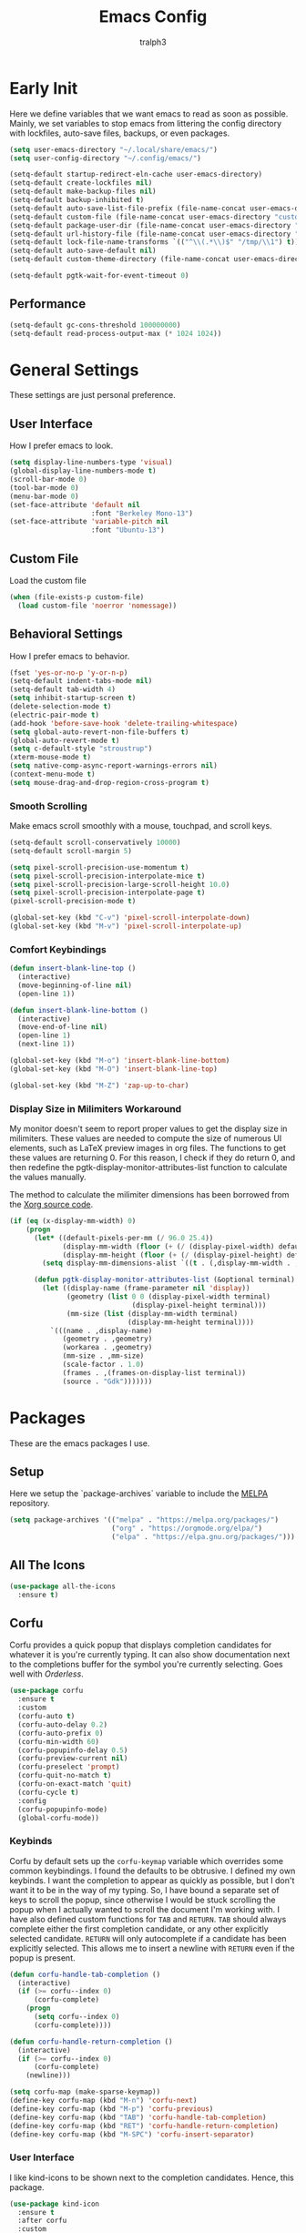 
#+TITLE: Emacs Config
#+AUTHOR: tralph3
#+PROPERTY: header-args :tangle init.el
#+STARTUP: showeverything

* Early Init
Here we define variables that we want emacs to read as soon as
possible. Mainly, we set variables to stop emacs from littering the
config directory with lockfiles, auto-save files, backups, or even
packages.
#+begin_src emacs-lisp :tangle early-init.el
  (setq user-emacs-directory "~/.local/share/emacs/")
  (setq user-config-directory "~/.config/emacs/")

  (setq-default startup-redirect-eln-cache user-emacs-directory)
  (setq-default create-lockfiles nil)
  (setq-default make-backup-files nil)
  (setq-default backup-inhibited t)
  (setq-default auto-save-list-file-prefix (file-name-concat user-emacs-directory "auto-saves/.saves-"))
  (setq-default custom-file (file-name-concat user-emacs-directory "custom-file"))
  (setq-default package-user-dir (file-name-concat user-emacs-directory "elpa"))
  (setq-default url-history-file (file-name-concat user-emacs-directory "url/history"))
  (setq-default lock-file-name-transforms `(("^\\(.*\\)$" "/tmp/\\1") t))
  (setq-default auto-save-default nil)
  (setq-default custom-theme-directory (file-name-concat user-emacs-directory "custom-themes"))

  (setq-default pgtk-wait-for-event-timeout 0)
#+end_src
** Performance
#+begin_src emacs-lisp :tangle early-init.el
  (setq-default gc-cons-threshold 100000000)
  (setq-default read-process-output-max (* 1024 1024))
#+end_src
* General Settings
These settings are just personal preference.
** User Interface
How I prefer emacs to look.
#+begin_src emacs-lisp
  (setq display-line-numbers-type 'visual)
  (global-display-line-numbers-mode t)
  (scroll-bar-mode 0)
  (tool-bar-mode 0)
  (menu-bar-mode 0)
  (set-face-attribute 'default nil
                      :font "Berkeley Mono-13")
  (set-face-attribute 'variable-pitch nil
                      :font "Ubuntu-13")
#+end_src
** Custom File
Load the custom file
#+begin_src emacs-lisp
  (when (file-exists-p custom-file)
    (load custom-file 'noerror 'nomessage))
#+end_src
** Behavioral Settings
How I prefer emacs to behavior.
#+begin_src emacs-lisp
  (fset 'yes-or-no-p 'y-or-n-p)
  (setq-default indent-tabs-mode nil)
  (setq-default tab-width 4)
  (setq inhibit-startup-screen t)
  (delete-selection-mode t)
  (electric-pair-mode t)
  (add-hook 'before-save-hook 'delete-trailing-whitespace)
  (setq global-auto-revert-non-file-buffers t)
  (global-auto-revert-mode t)
  (setq c-default-style "stroustrup")
  (xterm-mouse-mode t)
  (setq native-comp-async-report-warnings-errors nil)
  (context-menu-mode t)
  (setq mouse-drag-and-drop-region-cross-program t)
#+end_src
*** Smooth Scrolling
Make emacs scroll smoothly with a mouse, touchpad, and scroll keys.
#+begin_src emacs-lisp
  (setq-default scroll-conservatively 10000)
  (setq-default scroll-margin 5)

  (setq pixel-scroll-precision-use-momentum t)
  (setq pixel-scroll-precision-interpolate-mice t)
  (setq pixel-scroll-precision-large-scroll-height 10.0)
  (setq pixel-scroll-precision-interpolate-page t)
  (pixel-scroll-precision-mode t)

  (global-set-key (kbd "C-v") 'pixel-scroll-interpolate-down)
  (global-set-key (kbd "M-v") 'pixel-scroll-interpolate-up)
#+end_src
*** Comfort Keybindings
#+begin_src emacs-lisp
  (defun insert-blank-line-top ()
    (interactive)
    (move-beginning-of-line nil)
    (open-line 1))

  (defun insert-blank-line-bottom ()
    (interactive)
    (move-end-of-line nil)
    (open-line 1)
    (next-line 1))

  (global-set-key (kbd "M-o") 'insert-blank-line-bottom)
  (global-set-key (kbd "M-O") 'insert-blank-line-top)

  (global-set-key (kbd "M-Z") 'zap-up-to-char)
#+end_src
*** Display Size in Milimiters Workaround
My monitor doesn't seem to report proper values to get the display
size in milimiters. These values are needed to compute the size of
numerous UI elements, such as LaTeX preview images in org files. The
functions to get these values are returning 0. For this reason, I
check if they do return 0, and then redefine the
pgtk-display-monitor-attributes-list function to calculate the values
manually.

The method to calculate the milimiter dimensions has been borrowed
from the [[https://gitlab.freedesktop.org/xorg/xserver/-/blob/f08ab719df921e1269691553daf56853380fb241/randr/rrmonitor.c#L77][Xorg source code]].
#+begin_src emacs-lisp
  (if (eq (x-display-mm-width) 0)
      (progn
        (let* ((default-pixels-per-mm (/ 96.0 25.4))
               (display-mm-width (floor (+ (/ (display-pixel-width) default-pixels-per-mm) 0.5)))
               (display-mm-height (floor (+ (/ (display-pixel-height) default-pixels-per-mm) 0.5))))
          (setq display-mm-dimensions-alist `((t . (,display-mm-width . ,display-mm-height)))))

        (defun pgtk-display-monitor-attributes-list (&optional terminal)
          (let ((display-name (frame-parameter nil 'display))
                (geometry (list 0 0 (display-pixel-width terminal)
                                (display-pixel-height terminal)))
                (mm-size (list (display-mm-width terminal)
                               (display-mm-height terminal))))
            `(((name . ,display-name)
               (geometry . ,geometry)
               (workarea . ,geometry)
               (mm-size . ,mm-size)
               (scale-factor . 1.0)
               (frames . ,(frames-on-display-list terminal))
               (source . "Gdk")))))))
#+end_src
* Packages
These are the emacs packages I use.
** Setup
Here we setup the `package-archives` variable to include the [[https://melpa.org][MELPA]]
repository.
#+begin_src emacs-lisp
  (setq package-archives '(("melpa" . "https://melpa.org/packages/")
                           ("org" . "https://orgmode.org/elpa/")
                           ("elpa" . "https://elpa.gnu.org/packages/")))
#+end_src
** All The Icons
#+begin_src emacs-lisp
  (use-package all-the-icons
    :ensure t)
#+end_src
** Corfu
Corfu provides a quick popup that displays completion candidates for
whatever it is you're currently typing. It can also show documentation
next to the completions buffer for the symbol you're currently
selecting. Goes well with [[Orderless]].
#+begin_src emacs-lisp
  (use-package corfu
    :ensure t
    :custom
    (corfu-auto t)
    (corfu-auto-delay 0.2)
    (corfu-auto-prefix 0)
    (corfu-min-width 60)
    (corfu-popupinfo-delay 0.5)
    (corfu-preview-current nil)
    (corfu-preselect 'prompt)
    (corfu-quit-no-match t)
    (corfu-on-exact-match 'quit)
    (corfu-cycle t)
    :config
    (corfu-popupinfo-mode)
    (global-corfu-mode))
#+end_src
*** Keybinds
Corfu by default sets up the =corfu-keymap= variable which overrides
some common keybindings. I found the defaults to be obtrusive. I
defined my own keybinds. I want the completion to appear as quickly as
possible, but I don't want it to be in the way of my typing. So, I
have bound a separate set of keys to scroll the popup, since otherwise
I would be stuck scrolling the popup when I actually wanted to scroll
the document I'm working with. I have also defined custom functions
for =TAB= and =RETURN=. =TAB= should always complete either the first
completion candidate, or any other explicitly selected
candidate. =RETURN= will only autocomplete if a candidate has been
explicitly selected. This allows me to insert a newline with =RETURN=
even if the popup is present.
#+begin_src emacs-lisp
  (defun corfu-handle-tab-completion ()
    (interactive)
    (if (>= corfu--index 0)
        (corfu-complete)
      (progn
        (setq corfu--index 0)
        (corfu-complete))))

  (defun corfu-handle-return-completion ()
    (interactive)
    (if (>= corfu--index 0)
        (corfu-complete)
      (newline)))

  (setq corfu-map (make-sparse-keymap))
  (define-key corfu-map (kbd "M-n") 'corfu-next)
  (define-key corfu-map (kbd "M-p") 'corfu-previous)
  (define-key corfu-map (kbd "TAB") 'corfu-handle-tab-completion)
  (define-key corfu-map (kbd "RET") 'corfu-handle-return-completion)
  (define-key corfu-map (kbd "M-SPC") 'corfu-insert-separator)
#+end_src
*** User Interface
I like kind-icons to be shown next to the completion
candidates. Hence, this package.
#+begin_src emacs-lisp
  (use-package kind-icon
    :ensure t
    :after corfu
    :custom
    (kind-icon-default-face 'corfu-default)
    (kind-icon-blend-background nil)
    :config
    (add-to-list 'corfu-margin-formatters #'kind-icon-margin-formatter))
#+end_src
** Extra Programming Modes
These packages provide major modes for other programming languages
that are not included by default.
#+begin_src emacs-lisp
  (use-package rust-mode
    :ensure t)
#+end_src
** Vertico
Vertico provides a performant and minimalistic vertical completion UI
based on the default completion system. It makes it really easy to
search for functions or variables in the minibuffer. Goes well with
[[Orderless]].
#+begin_src emacs-lisp
  (use-package vertico
    :ensure t
    :config
    (vertico-mode)
    (vertico-mouse-mode))
#+end_src
** Magit
Magit is an interface for git.
#+begin_src emacs-lisp
  (use-package magit
    :ensure t
    :bind (("C-c g" . 'magit-status)))
#+end_src
** Orderless
Orderless is a completion style that lets you search for completions
based on keywords, in any order.
#+begin_src emacs-lisp
  (use-package orderless
    :ensure t
    :config
    (add-to-list 'completion-styles 'orderless))
#+end_src
** Treemacs
Treemacs provides a nice looking tree view of the working you're
currently working with. It also provides the ability to list all
symbols on a given file, and browse it that way.
#+begin_src emacs-lisp
  (defun project-open (project-root)
    (cd project-root)
    (treemacs-add-and-display-current-project-exclusively))

  (defun open-config ()
    (interactive)
    (let ((dotfiles-dir (getenv "DOTFILES_DIR")))
      (cd (file-name-concat dotfiles-dir ".config"))
      (treemacs-select-directory)))

  (global-set-key (kbd "C-c c") 'open-config)

  (use-package treemacs
    :ensure t
    :custom
    (treemacs-read-string-input 'from-minibuffer)
    :config
    (treemacs-fringe-indicator-mode -1))
#+end_src
** Dashboard
Provides a nice dashboard on every new frame.
#+begin_src emacs-lisp
  (use-package dashboard
    :ensure t
    :after all-the-icons
    :custom
    (dashboard-set-file-icons t)
    (dashboard-set-heading-icons t)
    (dashboard-banner-logo-title "TitoMacs")
    (dashboard-center-content t)
    (dashboard-show-shortcuts t)
    (dashboard-projects-backend 'project-el)
    (dashboard-items '((recents . 5) (projects . 5) (bookmarks . 5)))
    (dashboard-startup-banner 'logo)
    (dashboard-set-navigator t)
    (dashboard-navigator-buttons
     `(((,(all-the-icons-octicon "file-text" :height 1.0 :v-adjust 0.0)
         "Emacs Config"
         "Open the Emacs config file"
         (lambda (&rest _)
           (find-file (file-name-concat user-config-directory "README.org")))))))
    (dashboard-projects-switch-function 'project-open)
    :config
    (dashboard-setup-startup-hook))
#+end_src
** Treesitter
#+begin_src emacs-lisp
  (use-package tree-sitter
    :ensure t
    :config
    (require 'tree-sitter-langs)
    (global-tree-sitter-mode)
    (add-hook 'tree-sitter-after-on-hook #'tree-sitter-hl-mode))

  (use-package tree-sitter-langs
    :ensure t
    :after tree-sitter)
#+end_src
** Which Key
Which Key provides a list of possible keys to type and to which
functions they are bound when you're in the middle of typing a
key-chord. Can be useful to learn new packages or discover new
functionality.
#+begin_src emacs-lisp
  (use-package which-key
    :ensure t
    :custom
    (which-key-idle-delay 0.2)
    :config
    (which-key-mode))
#+end_src
** Marginalia
Adds annotations to completion candidates.
#+begin_src emacs-lisp
  (use-package marginalia
    :ensure t
    :config
    (marginalia-mode))
#+end_src
** Org Roam
#+begin_src emacs-lisp
  (setq zettelkasten-paths-alist '(("Main" . "~/Documents/wiki/")
                                   ("NesWiki" . "~/Documents/NesWiki/")))

  (defun switch-zettelkasten ()
    (interactive)
    (let* ((keys (mapcar #'car zettelkasten-paths-alist))
           (prompt (format "Select Zettelkasten:"))
           (key (completing-read prompt keys))
           (chosen-zettelkasten-path (cdr (assoc key zettelkasten-paths-alist))))
      (setq org-roam-directory chosen-zettelkasten-path)
      (setq org-roam-db-location (file-name-concat chosen-zettelkasten-path "org-roam.db"))
      (org-roam-db-sync)))

  (use-package org-roam
    :ensure t
    :custom
    (org-roam-directory (cdr (assoc-string "Main" zettelkasten-paths-alist)))
    (org-roam-db-location (file-name-concat (cdr (assoc-string "Main" zettelkasten-paths-alist)) "org-roam.db"))
    (org-roam-capture-templates '(("d" "default" plain "%?"
                                    :target (file+head "%<%Y%m%d%H%M%S>-${slug}.org"
                                                       "#+title: ${title}\n#+filetags: :Unfinished:")
                                    :unnarrowed t)))
    :bind
    (("C-c n f" . org-roam-node-find)
     ("C-c n s" . switch-zettelkasten)
     (:map org-mode-map
           (("C-c n i" . org-roam-node-insert)
            ("C-c n t" . org-roam-tag-add)
            ("C-c n a" . org-roam-alias-add)
            ("C-c n b" . org-roam-buffer-toggle))))
    :config
    (org-roam-db-autosync-mode t))

  (use-package org-roam-ui
    :ensure t
    :custom
    (org-roam-ui-open-on-start nil)
    (org-roam-ui-sync-theme nil))
#+end_src
** Org Superstar
#+begin_src emacs-lisp
  (use-package org-superstar
    :ensure t
    :custom
    (org-superstar-item-bullet-alist '((42 . 8226)
                                       (43 . 8226)
                                       (45 . 8211)))
    :config
    (add-hook 'org-mode-hook 'org-superstar-mode)
    (org-superstar-mode t))
#+end_src
** Org Fragtog
Org Fragtog allows me to seamlessly edit latex previews in org
documents whenever the point is over them.
#+begin_src emacs-lisp
  (use-package org-fragtog
    :ensure t
    :config
    (add-hook 'org-mode-hook 'org-fragtog-mode))
#+end_src
** Undo Tree
#+begin_src emacs-lisp
  (use-package undo-tree
    :ensure t
    :custom
    (undo-tree-history-directory-alist `(("." . ,(file-name-concat user-emacs-directory "undo-tree"))))
    :config
    (global-undo-tree-mode))
#+end_src
** Dirvish
Dirvish is a more polished dired. It's still dired, but it looks and
behaves nicer.
#+begin_src emacs-lisp
  (use-package dirvish
    :ensure t
    :init
    (dirvish-override-dired-mode t)
    :custom
    (dired-mouse-drag-files t)
    (dired-listing-switches "-lA --group-directories-first --human-readable")
    (dirvish-attributes '(vc-state subtree-state all-the-icons collapse file-time file-size))
    :config
    (dirvish-side-follow-mode t)
    :bind
    (:map dirvish-mode-map
          ("<mouse-1>" . dirvish-subtree-toggle-or-open)
          ("<mouse-2>" . dired-mouse-find-file-other-window)
          ("a"   . dirvish-quick-access)
          ("f"   . dirvish-file-info-menu)
          ("y"   . dirvish-yank-menu)
          ("N"   . dirvish-narrow)
          ("^"   . dirvish-history-last)
          ("h"   . dirvish-history-jump)
          ("s"   . dirvish-quicksort)
          ("v"   . dirvish-vc-menu)
          ("TAB" . dirvish-subtree-toggle)
          ("M-f" . dirvish-history-go-forward)
          ("M-b" . dirvish-history-go-backward)
          ("M-l" . dirvish-ls-switches-menu)
          ("M-m" . dirvish-mark-menu)
          ("M-t" . dirvish-layout-toggle)
          ("M-s" . dirvish-setup-menu)
          ("M-e" . dirvish-emerge-menu)
          ("M-j" . dirvish-fd-jump)))
#+end_src
* Colorscheme
:PROPERTIES:
:header-args: :tangle (file-name-concat custom-theme-directory "system-theme-theme.el")
:END:
I don't use any specific colorscheme. Instead, I have a system that
applies a certain colorscheme to many programs at once. The
colorscheme defines some variables, and each program uses these
variables in its own way. For emacs, I first need to load these
variables by loading the [[file:~/.config/colorschemes/current_colorscheme/colors.el][colors.el]] file.
#+begin_src emacs-lisp :tangle init.el
  (defun reload-colorscheme ()
    (interactive)
    (load "~/.config/colorschemes/current_colorscheme/colors.el" 'noerror 'nomessage)
    (load-theme 'system-theme t)
    (treemacs-realign-icon-colors)
    (setq org-roam-ui-custom-theme
          `((bg . ,BACKGROUND_1)
            (bg-alt . ,BACKGROUND_2)
            (fg . ,FOREGROUND_1)
            (fg-alt . ,FOREGROUND_2)
            (red . ,RED)
            (orange . ,ORANGE)
            (yellow . ,YELLOW)
            (green . ,GREEN)
            (cyan . ,CYAN)
            (blue . ,BLUE)
            (violet . ,PINK)
            (magenta . ,MAGENTA)))
    (ignore-errors
      (org-roam-ui-sync-theme)))

  (define-key special-event-map [sigusr1] 'reload-colorscheme)
  (reload-colorscheme)
#+end_src
** Colorscheme Setup
Here we define the colorscheme and the first part of the mechanism to
set the faces.
#+begin_src emacs-lisp
(deftheme system-theme
  "Synchronizes colors with the system theme.")
(let ((faces `(
#+end_src
** Basic Colors
#+begin_src emacs-lisp
  (default :foreground ,FOREGROUND_1
           :background ,BACKGROUND_1)
  (fringe :foreground ,FOREGROUND_1
          :background ,BACKGROUND_1)
  (cursor :foreground ,FOREGROUND_2)
#+end_src
** Headerline
#+begin_src emacs-lisp
  (header-line :background ,BACKGROUND_2
               :foreground ,FOREGROUND_2)
#+end_src
** Modeline
#+begin_src emacs-lisp
  (mode-line :background ,BACKGROUND_2
             :foreground ,FOREGROUND_2
             :box nil)
  (mode-line-highlight :background ,HIGHLIGHT_BG
                       :foreground ,HIGHLIGHT_FG
                       :box nil)
  (mode-line-inactive :background ,INACTIVE)
#+end_src
** Corfu
#+begin_src emacs-lisp
  (corfu-default :background ,BACKGROUND_2
                 :foreground ,FOREGROUND_2)
#+end_src
** Org Mode
#+begin_src emacs-lisp
  (org-block :background ,BACKGROUND_2 :extend t)
  (org-block-begin-line :background ,BACKGROUND_2
                        :foreground ,COMMENT
                        :slant italic
                        :extend t)
  (org-block-end-line :background ,BACKGROUND_2
                      :foreground ,COMMENT
                      :slant italic
                      :extend t)
  (org-hide :foreground ,COMMENT)
  (org-level-1 :height 1.5 :weight bold)
  (org-level-2 :height 1.3 :weight bold)
  (org-level-3 :height 1.1 :weight bold)
  (org-level-4 :weight normal)
  (org-level-5 :weight normal)
  (org-level-6 :weight normal)
  (org-level-7 :weight normal)
  (org-level-8 :weight normal)
#+end_src
** Programming
*** Comments
#+begin_src emacs-lisp
  (font-lock-comment-face :foreground ,COMMENT
                          :slant italic)
  (font-lock-comment-delimiter-face :inherit 'font-lock-comment-face)
  (tree-sitter-hl-face:comment :inherit font-lock-comment-face)
#+end_src
*** Keywords
#+begin_src emacs-lisp
  (font-lock-keyword-face :foreground ,KEYWORD)
  (tree-sitter-hl-face:keyword :inherit 'font-lock-keyword-face)
#+end_src
*** Operators
#+begin_src emacs-lisp
  (font-lock-operator-face :foreground ,OPERATOR)
  (tree-sitter-hl-face:operator :inherit 'font-lock-operator-face)
#+end_src
*** Strings
#+begin_src emacs-lisp
  (font-lock-string-face :foreground ,STRING)
  (tree-sitter-hl-face:string :inherit 'font-lock-string-face)
#+end_src
*** Builtins
#+begin_src emacs-lisp
  (font-lock-builtin-face :foreground ,BUILTIN)
  (tree-sitter-hl-face:constant.builtin :inherit 'font-lock-builtin-face)
  (tree-sitter-hl-face:function.builtin :inherit 'font-lock-builtin-face)
#+end_src
*** Numbers
#+begin_src emacs-lisp
  (font-lock-number-face :foreground ,NUMBER)
  (tree-sitter-hl-face:number :foreground ,NUMBER)
#+end_src
*** Variables
#+begin_src emacs-lisp
  (font-lock-variable-use-face :foreground ,VARIABLE)
  (font-lock-variable-name-face :foreground ,VARIABLE)
  (tree-sitter-hl-face:variable :foreground ,VARIABLE)
  (tree-sitter-hl-face:variable.parameter :inherit 'tree-sitter-hl-face:variable
                                          :weight normal)
#+end_src
*** Functions
#+begin_src emacs-lisp
  (font-lock-function-name-face :foreground ,FUNCTION)
  (font-lock-function-call-face :foreground ,FUNCTION
                                :slant italic)
  (tree-sitter-hl-face:function :inherit 'font-lock-function-name-face)
  (tree-sitter-hl-face:function.call :inherit 'font-lock-function-call-face)
#+end_src
*** Methods
#+begin_src emacs-lisp
  (tree-sitter-hl-face:method :foreground ,METHOD)
  (tree-sitter-hl-face:method.call :slant italic
                                   :foreground ,METHOD)
#+end_src
*** Classes
#+begin_src emacs-lisp
  (tree-sitter-hl-face:constructor :foreground ,CLASS)
#+end_src
*** Attributes
#+begin_src emacs-lisp
  (tree-sitter-hl-face:property :foreground ,ATTRIBUTE)
  (tree-sitter-hl-face:attribute :foreground ,ATTRIBUTE)
#+end_src
*** Parameters
#+begin_src emacs-lisp
  (font-lock-type-face :foreground ,PARAMETER)
  (tree-sitter-hl-face:type.parameter :foreground ,PARAMETER)
  (tree-sitter-hl-face:type.argument :foreground ,PARAMETER
                                     :slant italic)
#+end_src
*** Types
#+begin_src emacs-lisp
  (font-lock-constant-face :foreground ,TYPE)
  (tree-sitter-hl-face:type :foreground ,TYPE)
  (tree-sitter-hl-face:constant :foreground ,TYPE)
#+end_src
*** Misc
#+begin_src emacs-lisp
  (tree-sitter-hl-face:escape :inherit 'font-lock-string
                              :foreground ,KEYWORD)
  (show-paren-match :foreground ,HIGHLIGHT_FG
                    :background ,HIGHLIGHT_BG)
#+end_src

#+begin_src emacs-lisp
  (shadow :foreground ,COMMENT)
  (font-lock-doc-face :inherit 'font-lock-comment-face)
  (link :foreground ,CYAN
        :underline t)
  (link-visited :foreground ,MAGENTA
                :underline t)

  (font-lock-negation-char-face :inherit 'font-lock-operator-face)
  (font-lock-preprocessor-face :foreground ,ORANGE)

  (line-number :foreground ,COMMENT)
  (line-number-current-line :foreground ,FOREGROUND_1)

  (tree-sitter-hl-face:constant :inherit 'font-lock-constant-face)



  (warning :foreground ,ORANGE)
  (font-lock-warning-face :inherit 'warning)


  (tree-sitter-hl-face:variable.parameter :foreground ,PARAMETER)
  (region :foreground ,HIGHLIGHT_FG
          :background ,HIGHLIGHT_BG
          :weight bold)
  (mode-line-highlight :foreground ,HIGHLIGHT_FG
                       :background ,HIGHLIGHT_BG)

  (window-divider :foreground ,INACTIVE)
  (vertical-border :foreground ,INACTIVE)


  (show-paren-match :background ,ACCENT)
  (highlight :foreground ,HIGHLIGHT_FG
             :background ,HIGHLIGHT_BG)
  (hl-line :foreground ,HIGHLIGHT_FG
           :background ,HIGHLIGHT_BG)
  (error :foreground ,RED)
  (custom-state :foreground ,GREEN)
  (custom-button :background ,BACKGROUND_2
                 :foreground ,FOREGROUND_2
                 :box (:line-width 2 :style flat))
  (flymake-error :underline (:color ,RED :style wave))
  (flymake-warning :underline (:color ,ORANGE :style wave))
  (flymake-note :underline (:color ,BLUE :style wave))
  (warning :foreground ,ORANGE)
  (tree-sitter-hl-face:label :foreground ,PARAMETER)
  (minibuffer-prompt :foreground ,ACCENT)
  (success :foreground ,GREEN)
  (compilation-error :foreground ,RED)
  (compilation-warning :foreground ,ORANGE)
  (compilation-info :foreground ,BLUE)
  (compilation-mode-line-fail :foreground ,RED)
  (compilation-mode-line-exit :foreground ,GREEN)
  (compilation-mode-line-run :foreground ,ORANGE)

  (tty-menu-disabled-face :foreground ,INACTIVE
                          :background ,BACKGROUND_2)
  (tty-menu-selected-face :foreground ,HIGHLIGHT_FG
                          :background ,HIGHLIGHT_BG)
  (tty-menu-enabled-face :foreground ,FOREGROUND_2
                         :background ,BACKGROUND_2)
  (treemacs-window-background-face :background ,BACKGROUND_2)
  (treemacs-hl-line-face :background ,HIGHLIGHT_BG
                         :foreground ,HIGHLIGHT_FG)
#+end_src
** Colorscheme Setup End
Here's the second part of the mechanism to set the faces, after all
the faces have been defined.
#+begin_src emacs-lisp
               ))) ; this closes the faces list and the first argument of let
  (dolist (face-definition faces)
    (let ((face (car face-definition))
          (attributes (cdr face-definition)))
      (custom-theme-set-faces
       'system-theme
       `(,face ((t (,@attributes)))))
      (custom-theme-recalc-face face))))

(provide-theme 'system-theme)
#+end_src
* Eglot
Eglot is a minimalistic LSP client. It integrates very well with
emacs, using its built-in tools as much as possible.
#+begin_src emacs-lisp
  (require 'eglot)
  (setq eglot-autoshutdown t)
  (setq eglot-sync-connect 0)
  (define-key eglot-mode-map (kbd "C-c r") 'eglot-rename)
  (global-set-key (kbd "C-c d") 'xref-find-definitions)
  (global-set-key (kbd "C-c h") 'eldoc)
  (global-set-key (kbd "C-c b") 'xref-go-back)
  (global-set-key (kbd "C-c R") 'xref-find-references)
  (add-hook 'prog-mode-hook 'eglot-ensure)
#+end_src
* Org Mode
** General Settings
#+begin_src emacs-lisp
  (require 'org-tempo)
  (setq org-startup-indented t)
  (setq org-pretty-entities t)
  (setq org-hide-emphasis-markers t)
  (setq org-startup-with-inline-images t)
  (setq org-preview-latex-default-process 'dvisvgm)
  (setq org-preview-latex-image-directory "~/.cache/ltximg")
  (setq org-format-latex-options (plist-put org-format-latex-options :scale 1.4))
  (setq org-startup-with-latex-preview t)
  (add-hook 'org-mode-hook 'auto-fill-mode)
  (add-hook 'org-mode-hook 'flyspell-mode)
#+end_src
* Doc View Mode
** General Settings
#+begin_src emacs-lisp
  (add-hook 'doc-view-mode-hook (lambda () (display-line-numbers-mode -1)))
  (add-hook 'doc-view-mode-hook (lambda () (pixel-scroll-precision-mode -1)))
  (setq doc-view-scale-internally t)
  (setq doc-view-continuous t)
#+end_src
